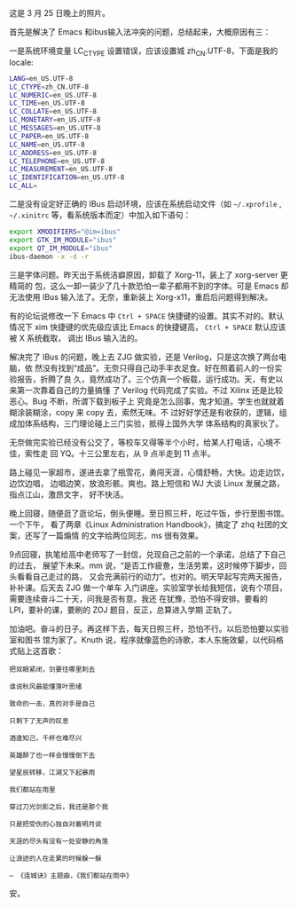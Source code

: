 #+CAPTION: Beer
[[/static/image/2010/beer.jpg][file:/static/image/2010/beer.jpg]]

这是 3 月 25 日晚上的照片。

首先是解决了 Emacs 和ibus输入法冲突的问题，总结起来，大概原因有三：

一是系统环境变量  LC_CTYPE 设置错误，应该设置城 zh_CN.UTF-8，下面是我的  locale:

#+BEGIN_SRC sh
LANG=en_US.UTF-8
LC_CTYPE=zh_CN.UTF-8
LC_NUMERIC=en_US.UTF-8
LC_TIME=en_US.UTF-8
LC_COLLATE=en_US.UTF-8
LC_MONETARY=en_US.UTF-8
LC_MESSAGES=en_US.UTF-8
LC_PAPER=en_US.UTF-8
LC_NAME=en_US.UTF-8
LC_ADDRESS=en_US.UTF-8
LC_TELEPHONE=en_US.UTF-8
LC_MEASUREMENT=en_US.UTF-8
LC_IDENTIFICATION=en_US.UTF-8
LC_ALL=
#+END_SRC

二是没有设定好正确的 IBus 启动环境，应该在系统启动文件（如 ~~/.xprofile~ ,
~~/.xinitrc~ 等，看系统版本而定）中加入如下语句：

#+BEGIN_SRC sh
export XMODIFIERS="@im=ibus"
export GTK_IM_MODULE="ibus"
export QT_IM_MODULE="ibus"
ibus-daemon -x -d -r
#+END_SRC

三是字体问题。昨天出于系统洁癖原因，卸载了 Xorg-11，装上了 xorg-server 更精简的
包，这么一卸一装少了几十款恐怕一辈子都用不到的字体。可是 Emacs 却无法使用 IBus
输入法了。无奈，重新装上 Xorg-x11，重启后问题得到解决。

有的论坛说修改一下 Emacs 中 =Ctrl + SPACE= 快捷键的设置。其实不对的。默认情况下
xim 快捷键的优先级应该比 Emacs 的快捷键高， =Ctrl + SPACE= 默认应该被 X 系统截取，
调出 IBus 输入法的。

解决完了 IBus 的问题，晚上去 ZJG 做实验，还是 Verilog，只是这次换了两台电脑，依
然没有找到“成品”。无奈只得自己动手丰衣足食。好在照着前人的一份实验报告，折腾了良
久，竟然成功了。三个仿真一个板载，运行成功。天，有史以来第一次靠着自己的力量搞懂
了 Verilog 代码完成了实验。不过 Xilinx 还是比较恶心。Bug 不断，所谓下载到板子上
究竟是怎么回事，鬼才知道。学生也就就着糊涂装糊涂，copy 来 copy 去，索然无味。不
过好好学还是有收获的，逻辑，组成加体系结构，三门理论碰上三门实验，抵得上国外大学
体系结构的真家伙了。

无奈做完实验已经没有公交了，等校车又得等半个小时，给某人打电话，心境不佳，索性走
回 YQ。十三公里左右，从 9 点半走到 11 点半。

路上碰见一家超市，遂进去拿了瓶雪花，勇闯天涯，心情舒畅，大快。边走边饮，边饮边唱，
边唱边笑，放浪形骸。爽也。路上短信和 WJ 大谈 Linux 发展之路，指点江山，激昂文字，
好不快活。

晚上回寝，随便逛了逛论坛，倒头便睡。至日照三杆，吃过午饭，步行至图书馆。一个下午，
看了两章《Linux Administration Handbook》，搞定了 zhq 社团的文案，还写了一篇煽情
的文字给两位同志，ms 很有效果。

9点回寝，执笔给高中老师写了一封信，兑现自己之前的一个承诺，总结了下自己的过去，
展望下未来。mm 说，“是否工作疲惫，生活劳累，这时候停下脚步，回头看看自己走过的路，
又会充满前行的动力”。也对的。明天早起写完两天报告，补补课。后天去 ZJG 做一个单车
入门讲座。实验室学长给我短信，说有个项目，需要连续奋斗二十天，问我是否有意。我还
在犹豫，恐怕不得安排。要看的 LPI，要补的课，要刷的 ZOJ 题目，反正，总算进入学期
正轨了。

加油吧。奋斗的日子。再这样下去，每天日照三杆，恐怕不行。以后恐怕要以实验室和图书
馆为家了。Knuth 说，程序就像蓝色的诗歌，本人东施效颦，以代码格式贴上这首歌：

#+BEGIN_EXAMPLE
把双眼紧闭，剑要往哪里刺去

谁说秋风最能懂落叶思绪

致命的一击，真的对手是自己

只剩下了无声的叹息

酒逢知己，千杯也难尽兴

英雄醉了也一样会慢慢倒下去

望星辰转移，江湖又下起暴雨

我们都站在雨里

穿过刀光剑影之后，我还是那个我

只是把受伤的心独自对着明月说

天涯的尽头有没有一处安静的角落

让浪迹的人在走累的时候躲一躲

— 《连城诀》主题曲，《我们都站在雨中》
#+END_EXAMPLE

安。
